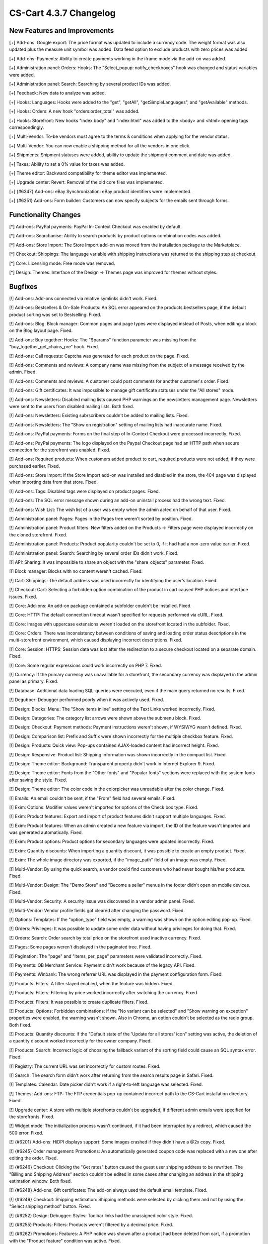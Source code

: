 ***********************
CS-Cart 4.3.7 Changelog
***********************

=============================
New Features and Improvements
=============================

[+] Add-ons: Google export: The price format was updated to include a currency code. The weight format was also updated plus the measure unit symbol was added. Data feed option to exclude products with zero prices was added.

[+] Add-ons: Payments: Ability to create payments working in the iframe mode via the add-on was added.

[+] Administration panel: Orders: Hooks: The "Select_popup: notify_checkboxes" hook was changed and status variables were added.

[+] Administration panel: Search: Searching by several product IDs was added.

[+] Feedback: New data to analyze was added.

[+] Hooks: Languages: Hooks were added to the "get", "getAll", "getSimpleLanguages", and "getAvailable" methods.

[+] Hooks: Orders: A new hook "orders:order_total" was added.

[+] Hooks: Storefront: New hooks "index:body" and "index:html" was added to the <body> and <html> opening tags correspondingly.

[+] Multi-Vendor: To-be vendors must agree to the terms & conditions when applying for the vendor status.

[+] Multi-Vendor: You can now enable a shipping method for all the vendors in one click.

[+] Shipments: Shipment statuses were added, ability to update the shipment comment and date was added.

[+] Taxes: Ability to set a 0% value for taxes was added.

[+] Theme editor: Backward compatibility for theme editor was implemented.

[+] Upgrade center: Revert: Removal of the old core files was implemented.

[+] {#6247} Add-ons: eBay Synchronization: eBay product identifiers were implemented.

[+] {#6251} Add-ons: Form builder: Customers can now specify subjects for the emails sent through forms. 

=====================
Functionality Changes
=====================

[*] Add-ons: PayPal payments: PayPal In-Context Checkout was enabled by default.

[*] Add-ons: Searchanise: Ability to search products by product options combination codes was added.

[*] Add-ons: Store Import: The Store Import add-on was moved from the installation package to the Marketplace.

[*] Checkout: Shippings: The language variable with shipping instructions was returned to the shipping step at checkout.

[*] Core: Licensing mode: Free mode was removed.

[*] Design: Themes: Interface of the Design → Themes page was improved for themes without styles.

========
Bugfixes
========

[!] Add-ons: Add-ons connected via relative symlinks didn't work. Fixed.

[!] Add-ons: Bestsellers & On-Sale Products: An SQL error appeared on the products.bestsellers page, if the default product sorting was set to Bestselling. Fixed.

[!] Add-ons: Blog: Block manager: Common pages and page types were displayed instead of Posts, when editing a block on the Blog layout page. Fixed.

[!] Add-ons: Buy together: Hooks: The "$params" function parameter was missing from the "buy_together_get_chains_pre" hook. Fixed.

[!] Add-ons: Call requests: Captcha was generated for each product on the page. Fixed.

[!] Add-ons: Comments and reviews: A company name was missing from the subject of a message received by the admin. Fixed.

[!] Add-ons: Comments and reviews: A customer could post comments for another customer's order. Fixed.

[!] Add-ons: Gift certificates: It was impossible to manage gift certificate statuses under the "All stores" mode.

[!] Add-ons: Newsletters: Disabled mailing lists caused PHP warnings on the newsletters management page. Newsletters were sent to the users from disabled mailing lists. Both fixed.

[!] Add-ons: Newsletters: Existing subrscribers couldn't be added to mailing lists. Fixed.

[!] Add-ons: Newsletters: The "Show on registration" setting of mailing lists had inaccurate name. Fixed.

[!] Add-ons: PayPal payments: Forms on the final step of In-Context Checkout were processed incorrectly. Fixed.

[!] Add-ons: PayPal payments: The logo displayed on the Paypal Checkout page had an HTTP path when secure connection for the storefront was enabled. Fixed.

[!] Add-ons: Required products: When customers added product to cart, required products were not added, if they were purchased earlier. Fixed.

[!] Add-ons: Store Import: If the Store Import add-on was installed and disabled in the store, the 404 page was displayed when importing data from that store. Fixed.

[!] Add-ons: Tags: Disabled tags were displayed on product pages. Fixed.

[!] Add-ons: The SQL error message shown during an add-on uninstall process had the wrong text. Fixed.

[!] Add-ons: Wish List: The wish list of a user was empty when the admin acted on behalf of that user. Fixed.

[!] Administration panel: Pages: Pages in the Pages tree weren't sorted by position. Fixed.

[!] Administration panel: Product filters: New filters added on the Products → Filters page were displayed incorrectly on the cloned storefront. Fixed.

[!] Administration panel: Products: Product popularity couldn't be set to 0, if it had had a non-zero value earlier. Fixed.

[!] Administration panel: Search: Searching by several order IDs didn't work. Fixed.

[!] API: Sharing: It was impossible to share an object with the "share_objects" parameter. Fixed.

[!] Block manager: Blocks with no content weren't cached. Fixed.

[!] Cart: Shippings: The default address was used incorrectly for identifying the user's location. Fixed.

[!] Checkout: Cart: Selecting a forbidden option combination of the product in cart caused PHP notices and interface issues. Fixed.

[!] Core: Add-ons: An add-on package contained a subfolder couldn't be installed. Fixed.

[!] Core: HTTP: The default connection timeout wasn't specified for requests performed via cURL. Fixed.

[!] Core: Images with uppercase extensions weren't loaded on the storefront located in the subfolder. Fixed.

[!] Core: Orders: There was inconsistency between conditions of saving and loading order status descriptions in the multi-storefront environment, which caused displaying incorrect descriptions. Fixed.

[!] Core: Session: HTTPS: Session data was lost after the redirection to a secure checkout located on a separate domain. Fixed.

[!] Core: Some regular expressions could work incorrectly on PHP 7. Fixed.

[!] Currency: If the primary currency was unavailable for a storefront, the secondary currency was displayed in the admin panel as primary. Fixed.

[!] Database: Additional data loading SQL-queries were executed, even if the main query returned no results. Fixed.

[!] Degubber: Debugger performed poorly when it was actively used. Fixed.

[!] Design: Blocks: Menu: The "Show items inline" setting of the Text Links worked incorrectly. Fixed.

[!] Design: Categories: The category list arrows were shown above the submenu block. Fixed.

[!] Design: Checkout: Payment methods: Payment instructions weren't shown, if WYSIWYG wasn't defined. Fixed.

[!] Design: Comparison list: Prefix and Suffix were shown incorrectly for the multiple checkbox feature. Fixed.

[!] Design: Products: Quick view: Pop-ups contained AJAX-loaded content had incorrect height. Fixed.

[!] Design: Responsive: Product list: Shipping information was shown incorrectly in the compact list. Fixed.

[!] Design: Theme editor: Background: Transparent property didn't work in Internet Explorer 9. Fixed.

[!] Design: Theme editor: Fonts from the "Other fonts" and "Popular fonts" sections were replaced with the system fonts after saving the style. Fixed.

[!] Design: Theme editor: The color code in the colorpicker was unreadable after the color change. Fixed.

[!] Emails: An email couldn't be sent, if the "From" field had several emails. Fixed.

[!] Exim: Options: Modifier values weren't imported for options of the Check box type. Fixed.

[!] Exim: Product features: Export and import of product features didn't support multiple languages. Fixed.

[!] Exim: Product features: When an admin created a new feature via import, the ID of the feature wasn't imported and was generated automatically. Fixed.

[!] Exim: Product options: Product options for secondary languages were updated incorrectly. Fixed.

[!] Exim: Quantity discounts: When importing a quantity discount, it was possible to create an empty product. Fixed.

[!] Exim: The whole image directory was exported, if the "image_path" field of an image was empty. Fixed.

[!] Multi-Vendor: By using the quick search, a vendor could find customers who had never bought his/her products. Fixed.

[!] Multi-Vendor: Design: The "Demo Store" and "Become a seller" menus in the footer didn't open on mobile devices. Fixed.

[!] Multi-Vendor: Security: A security issue was discovered in a vendor admin panel. Fixed.

[!] Multi-Vendor: Vendor profile fields got cleared after changing the password. Fixed.

[!] Options: Templates: If the "option_type" field was empty, a warning was shown on the option editing pop-up. Fixed.

[!] Orders: Privileges: It was possible to update some order data without having privileges for doing that. Fixed.

[!] Orders: Search: Order search by total price on the storefront used inactive currency. Fixed.

[!] Pages: Some pages weren't displayed in the paginated tree. Fixed.

[!] Pagination: The "page" and "items_per_page" parameters were validated incorrectly. Fixed.

[!] Payments: QB Merchant Service: Payment didn't work because of the legacy API. Fixed.

[!] Payments: Winbank: The wrong referrer URL was displayed in the payment configuration form. Fixed.

[!] Products: Filters: A filter stayed enabled, when the feature was hidden. Fixed.

[!] Products: Filters: Filtering by price worked incorrectly after switching the currency. Fixed.

[!] Products: Filters: It was possible to create duplicate filters. Fixed.

[!] Products: Options: Forbidden combinations: If the "No variant can be selected" and "Show warning on exception" properties were enabled, the warning wasn't shown. Also in Chrome, an option couldn't be selected as the radio group. Both fixed.

[!] Products: Quantity discounts: If the "Default state of the 'Update for all stores' icon" setting was active, the deletion of a quantity discount worked incorrectly for the owner company. Fixed.

[!] Products: Search: Incorrect logic of choosing the fallback variant of the sorting field could cause an SQL syntax error. Fixed.

[!] Registry: The current URL was set incorrectly for custom routes. Fixed.

[!] Search: The search form didn't work after returning from the search results page in Safari. Fixed.

[!] Templates: Calendar: Date picker didn't work if a right-to-left language was selected. Fixed.

[!] Themes: Add-ons: FTP: The FTP credentials pop-up contained incorrect path to the CS-Cart installation directory. Fixed.

[!] Upgrade center: A store with multiple storefronts couldn't be upgraded, if different admin emails were specified for the storefronts. Fixed.

[!] Widget mode: The initialization process wasn't continued, if it had been interrupted by a redirect, which caused the 500 error. Fixed.

[!] {#6201} Add-ons: HiDPI displays support: Some images crashed if they didn't have a @2x copy. Fixed.

[!] {#6245} Order management: Promotions: An automatically generated coupon code was replaced with a new one after editing the order. Fixed.

[!] {#6246} Checkout: Clicking the "Get rates" button caused the guest user shipping address to be rewritten. The "Billing and Shipping Address" section couldn't be edited in some cases after changing an address in the shipping estimation window. Both fixed.

[!] {#6248} Add-ons: Gift certificates: The add-on always used the default email template. Fixed.

[!] {#6249} Checkout: Shipping estimation: Shipping methods were selected by clicking them and not by using the "Select shipping method" button. Fixed.

[!] {#6252} Design: Debugger: Styles: Toolbar links had the unassigned color style. Fixed.

[!] {#6255} Products: Filters: Products weren't filtered by a decimal price. Fixed.

[!] {#6262} Promotions: Features: A PHP notice was shown after a product had been deleted from cart, if a promotion with the "Product feature" condition was active. Fixed.

[!] {#6262} Promotions: Features: The value of the "Product feature" condition of the "Other->*" type wasn't shown after saving. Fixed.

[!] {#6272} API: Order update: Shipping for orders with multiple product groups was updated incorrectly. Fixed.

[!] {#6274} Blocks: Cache: Cache conditions were incorrectly applied, if one of the cache handlers wasn't found. Fixed.

[!] {#6282} Design: Responsive: Menu: Menu was shown incorrectly on a 767 pixels screen width. Fixed.

[!] {#6284} Upgrade center: Modificated theme files weren't shown on the "Local modifications" page. Fixed.

[!] {#6287} Add-ons: Blog: Order of posts couldn't be set. Fixed.

[!] {#6291} Add-ons: Store Import didn't work with two MySQL connections. Fixed.

[!] {#6292} Languages: Exported ".po" files had the wrong header structure. Fixed.

[!] {#6296} Promotions: During the promotions check, all the available conditions were checked, which caused poor performance. Fixed.

[!] {#6298} Shippings: FedEx: PHP warnings were generated during the shipping estimation. Fixed.

[!] {#6300} Promotions: Product options check was very strict. Fixed.

[!] {#6310} Products: Filters: A PHP notice could be shown on checking the available variants. Fixed.

[!] {#6314} Installer: Security: Created admin user had password without "salt". Fixed.

[!] {#6315} Products: Option combinations: If the product and its first combination didn't have codes, the code of the second combination wasn't visible on the product details page. Fixed.

[!] {#6316} MySQL: If the MySQL server was down, memory overflow occurred. Fixed.

[!] {#6322} Add-ons: Tags: An error occurred on the storefront after adding the "Tags" block to the layout. Fixed.
